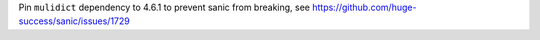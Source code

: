 Pin ``mulidict`` dependency to 4.6.1 to prevent sanic from breaking,
see https://github.com/huge-success/sanic/issues/1729
